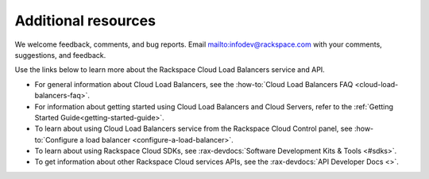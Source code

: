 .. _additional-resources:

Additional resources
-----------------------

We welcome feedback, comments, and bug reports.
Email `<infodev@rackspace.com>`__ with your comments, suggestions,
and feedback.

Use the links below to learn more about the Rackspace Cloud Load Balancers
service and API.

- For general information about Cloud Load Balancers, see the
  :how-to:`Cloud Load Balancers FAQ <cloud-load-balancers-faq>`.

- For information about getting started using Cloud Load Balancers and Cloud
  Servers, refer to the :ref:`Getting Started Guide<getting-started-guide>`.

- To learn about using Cloud Load Balancers service from the Rackspace Cloud
  Control panel, see
  :how-to:`Configure a load balancer <configure-a-load-balancer>`.

- To learn about using Rackspace Cloud SDKs, see
  :rax-devdocs:`Software Development Kits & Tools <#sdks>`.

- To get information about other Rackspace Cloud services APIs, see the
  :rax-devdocs:`API Developer Docs <>`.
